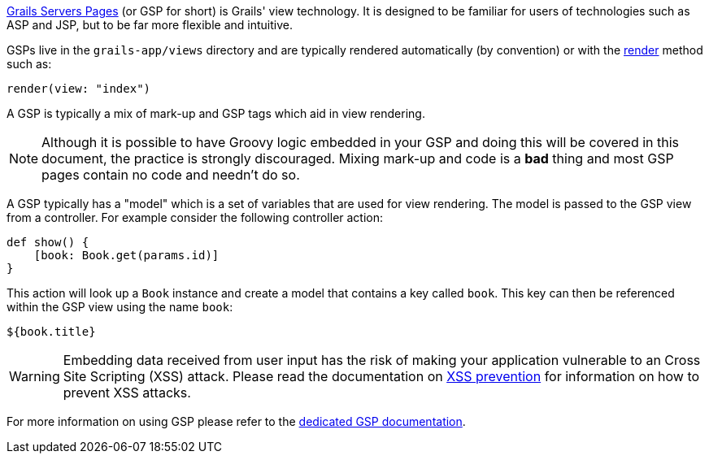 http://gsp.grails.org[Grails Servers Pages] (or GSP for short) is Grails' view technology. It is designed to be familiar for users of technologies such as ASP and JSP, but to be far more flexible and intuitive.

GSPs live in the `grails-app/views` directory and are typically rendered automatically (by convention) or with the link:../ref/Controllers/render.html[render] method such as:

[source,java]
----
render(view: "index")
----

A GSP is typically a mix of mark-up and GSP tags which aid in view rendering.

NOTE: Although it is possible to have Groovy logic embedded in your GSP and doing this will be covered in this document, the practice is strongly discouraged. Mixing mark-up and code is a *bad* thing and most GSP pages contain no code and needn't do so.

A GSP typically has a "model" which is a set of variables that are used for view rendering. The model is passed to the GSP view from a controller. For example consider the following controller action:

[source,java]
----
def show() {
    [book: Book.get(params.id)]
}
----

This action will look up a `Book` instance and create a model that contains a key called `book`. This key can then be referenced within the GSP view using the name `book`:

[source,groovy]
----
${book.title}
----

WARNING: Embedding data received from user input has the risk of making your application vulnerable to an Cross Site Scripting (XSS) attack. Please read the documentation on link:security.html#xssPrevention[XSS prevention] for information on how to prevent XSS attacks.

For more information on using GSP please refer to the http://gsp.grails.org[dedicated GSP documentation].
